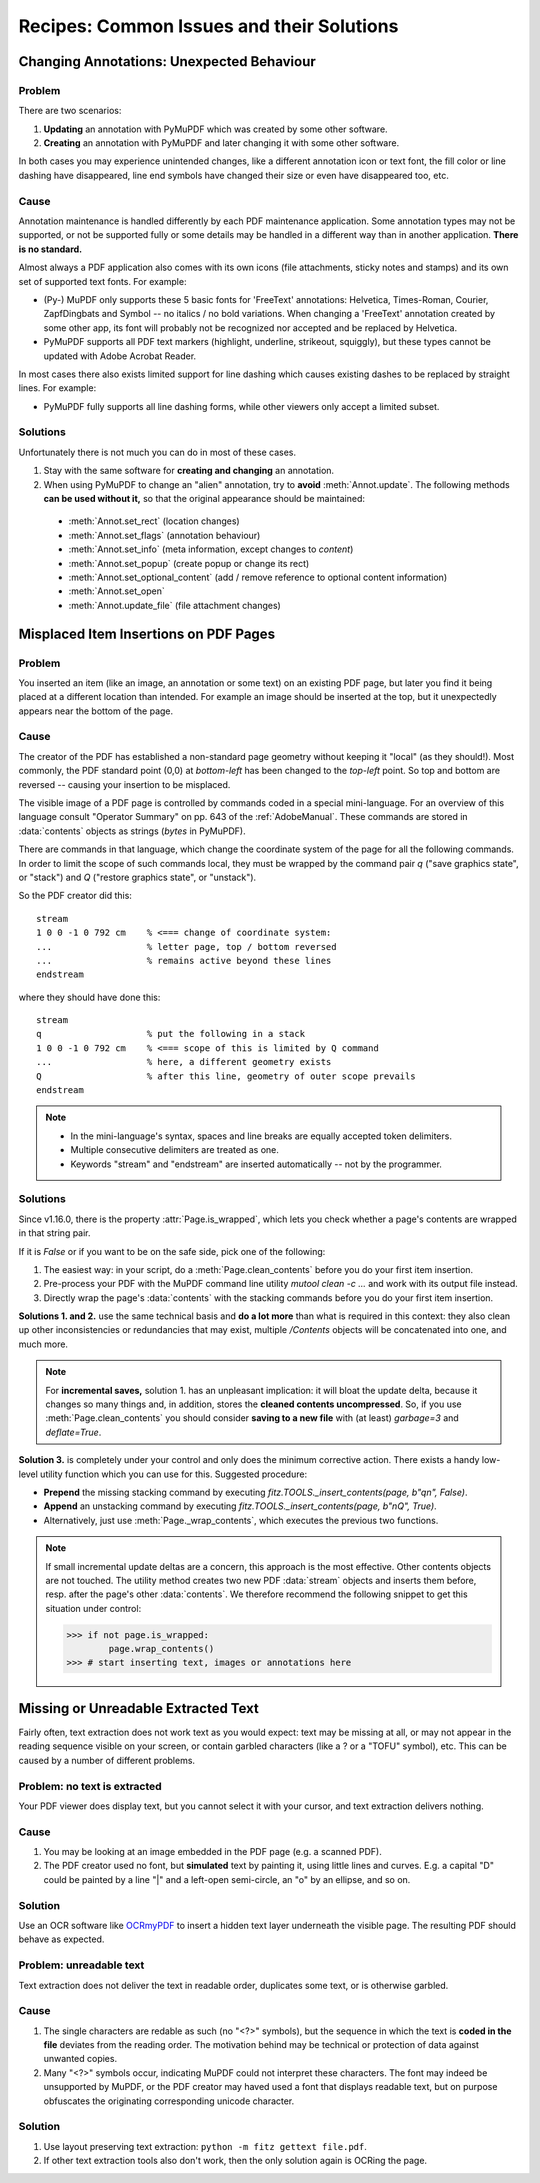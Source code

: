 .. _RecipesCommonIssuesAndTheirSolutions:

==========================================
Recipes: Common Issues and their Solutions
==========================================



Changing Annotations: Unexpected Behaviour
~~~~~~~~~~~~~~~~~~~~~~~~~~~~~~~~~~~~~~~~~~~~~~

Problem
^^^^^^^^^
There are two scenarios:

1. **Updating** an annotation with PyMuPDF which was created by some other software.
2. **Creating** an annotation with PyMuPDF and later changing it with some other software.

In both cases you may experience unintended changes, like a different annotation icon or text font, the fill color or line dashing have disappeared, line end symbols have changed their size or even have disappeared too, etc.

Cause
^^^^^^
Annotation maintenance is handled differently by each PDF maintenance application. Some annotation types may not be supported, or not be supported fully or some details may be handled in a different way than in another application. **There is no standard.**

Almost always a PDF application also comes with its own icons (file attachments, sticky notes and stamps) and its own set of supported text fonts. For example:

* (Py-) MuPDF only supports these 5 basic fonts for 'FreeText' annotations: Helvetica, Times-Roman, Courier, ZapfDingbats and Symbol -- no italics / no bold variations. When changing a 'FreeText' annotation created by some other app, its font will probably not be recognized nor accepted and be replaced by Helvetica.

* PyMuPDF supports all PDF text markers (highlight, underline, strikeout, squiggly), but these types cannot be updated with Adobe Acrobat Reader.

In most cases there also exists limited support for line dashing which causes existing dashes to be replaced by straight lines. For example:

* PyMuPDF fully supports all line dashing forms, while other viewers only accept a limited subset.


Solutions
^^^^^^^^^^
Unfortunately there is not much you can do in most of these cases.

1. Stay with the same software for **creating and changing** an annotation.
2. When using PyMuPDF to change an "alien" annotation, try to **avoid** :meth:`Annot.update`. The following methods **can be used without it,** so that the original appearance should be maintained:

  * :meth:`Annot.set_rect` (location changes)
  * :meth:`Annot.set_flags` (annotation behaviour)
  * :meth:`Annot.set_info` (meta information, except changes to *content*)
  * :meth:`Annot.set_popup` (create popup or change its rect)
  * :meth:`Annot.set_optional_content` (add / remove reference to optional content information)
  * :meth:`Annot.set_open`
  * :meth:`Annot.update_file` (file attachment changes)

Misplaced Item Insertions on PDF Pages
~~~~~~~~~~~~~~~~~~~~~~~~~~~~~~~~~~~~~~~~

Problem
^^^^^^^^^

You inserted an item (like an image, an annotation or some text) on an existing PDF page, but later you find it being placed at a different location than intended. For example an image should be inserted at the top, but it unexpectedly appears near the bottom of the page.

Cause
^^^^^^

The creator of the PDF has established a non-standard page geometry without keeping it "local" (as they should!). Most commonly, the PDF standard point (0,0) at *bottom-left* has been changed to the *top-left* point. So top and bottom are reversed -- causing your insertion to be misplaced.

The visible image of a PDF page is controlled by commands coded in a special mini-language. For an overview of this language consult "Operator Summary" on pp. 643 of the :ref:`AdobeManual`. These commands are stored in :data:`contents` objects as strings (*bytes* in PyMuPDF).

There are commands in that language, which change the coordinate system of the page for all the following commands. In order to limit the scope of such commands local, they must be wrapped by the command pair *q* ("save graphics state", or "stack") and *Q* ("restore graphics state", or "unstack").

.. highlight:: text

So the PDF creator did this::

    stream
    1 0 0 -1 0 792 cm    % <=== change of coordinate system:
    ...                  % letter page, top / bottom reversed
    ...                  % remains active beyond these lines
    endstream

where they should have done this::

    stream
    q                    % put the following in a stack
    1 0 0 -1 0 792 cm    % <=== scope of this is limited by Q command
    ...                  % here, a different geometry exists
    Q                    % after this line, geometry of outer scope prevails
    endstream

.. note::

   * In the mini-language's syntax, spaces and line breaks are equally accepted token delimiters.
   * Multiple consecutive delimiters are treated as one.
   * Keywords "stream" and "endstream" are inserted automatically -- not by the programmer.

.. highlight:: python

Solutions
^^^^^^^^^^

Since v1.16.0, there is the property :attr:`Page.is_wrapped`, which lets you check whether a page's contents are wrapped in that string pair.

If it is *False* or if you want to be on the safe side, pick one of the following:

1. The easiest way: in your script, do a :meth:`Page.clean_contents` before you do your first item insertion.
2. Pre-process your PDF with the MuPDF command line utility *mutool clean -c ...* and work with its output file instead.
3. Directly wrap the page's :data:`contents` with the stacking commands before you do your first item insertion.

**Solutions 1. and 2.** use the same technical basis and **do a lot more** than what is required in this context: they also clean up other inconsistencies or redundancies that may exist, multiple */Contents* objects will be concatenated into one, and much more.

.. note:: For **incremental saves,** solution 1. has an unpleasant implication: it will bloat the update delta, because it changes so many things and, in addition, stores the **cleaned contents uncompressed**. So, if you use :meth:`Page.clean_contents` you should consider **saving to a new file** with (at least) *garbage=3* and *deflate=True*.

**Solution 3.** is completely under your control and only does the minimum corrective action. There exists a handy low-level utility function which you can use for this. Suggested procedure:

* **Prepend** the missing stacking command by executing *fitz.TOOLS._insert_contents(page, b"q\n", False)*.
* **Append** an unstacking command by executing *fitz.TOOLS._insert_contents(page, b"\nQ", True)*.
* Alternatively, just use :meth:`Page._wrap_contents`, which executes the previous two functions.

.. note:: If small incremental update deltas are a concern, this approach is the most effective. Other contents objects are not touched. The utility method creates two new PDF :data:`stream` objects and inserts them before, resp. after the page's other :data:`contents`. We therefore recommend the following snippet to get this situation under control:

    >>> if not page.is_wrapped:
            page.wrap_contents()
    >>> # start inserting text, images or annotations here


Missing or Unreadable Extracted Text
~~~~~~~~~~~~~~~~~~~~~~~~~~~~~~~~~~~~~
Fairly often, text extraction does not work text as you would expect: text may be missing at all, or may not appear in the reading sequence visible on your screen, or contain garbled characters (like a ? or a "TOFU" symbol), etc. This can be caused by a number of different problems.

Problem: no text is extracted
^^^^^^^^^^^^^^^^^^^^^^^^^^^^^^
Your PDF viewer does display text, but you cannot select it with your cursor, and text extraction delivers nothing.

Cause
^^^^^^
1. You may be looking at an image embedded in the PDF page (e.g. a scanned PDF).
2. The PDF creator used no font, but **simulated** text by painting it, using little lines and curves. E.g. a capital "D" could be painted by a line "|" and a left-open semi-circle, an "o" by an ellipse, and so on.

Solution
^^^^^^^^^^
Use an OCR software like `OCRmyPDF <https://pypi.org/project/ocrmypdf/>`_ to insert a hidden text layer underneath the visible page. The resulting PDF should behave as expected.

Problem: unreadable text
^^^^^^^^^^^^^^^^^^^^^^^^
Text extraction does not deliver the text in readable order, duplicates some text, or is otherwise garbled.

Cause
^^^^^^
1. The single characters are redable as such (no "<?>" symbols), but the sequence in which the text is **coded in the file** deviates from the reading order. The motivation behind may be technical or protection of data against unwanted copies.
2. Many "<?>" symbols occur, indicating MuPDF could not interpret these characters. The font may indeed be unsupported by MuPDF, or the PDF creator may haved used a font that displays readable text, but on purpose obfuscates the originating corresponding unicode character.

Solution
^^^^^^^^
1. Use layout preserving text extraction: ``python -m fitz gettext file.pdf``.
2. If other text extraction tools also don't work, then the only solution again is OCRing the page.